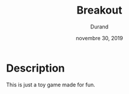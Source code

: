 #+TITLE:   Breakout
#+DATE:    novembre 30, 2019
#+AUTHOR: Durand

* Description
This is just a toy game made for fun.
